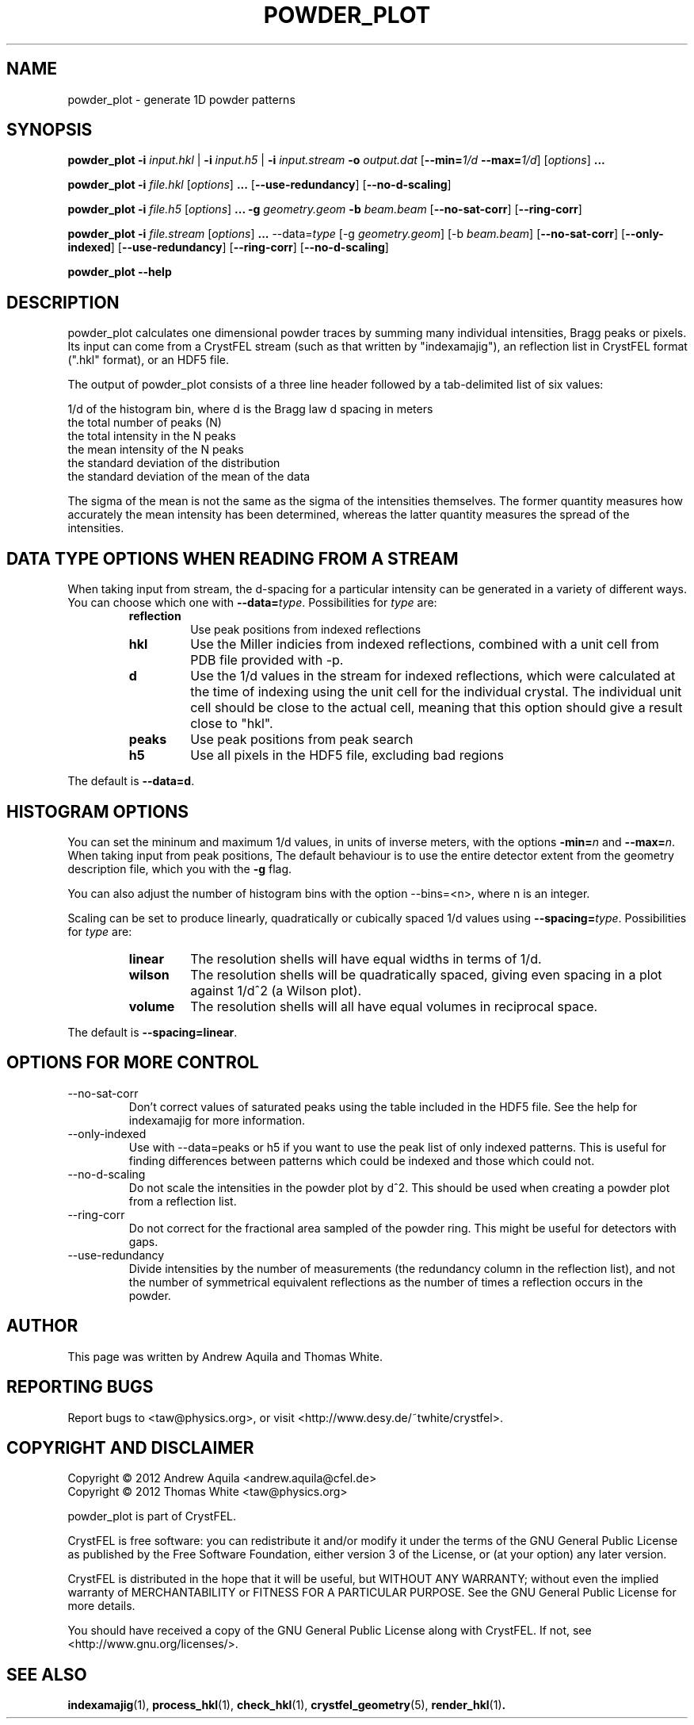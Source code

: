 .\" powder_plot man page
.\"
.\" Copyright © 2012 Andrew Aquila <andrew.aquila@cfel.de>
.\" Copyright © 2012 Thomas White <taw@physics.org>
.\"
.\" Part of CrystFEL - crystallography with a FEL
.\"

.TH POWDER_PLOT 1
.SH NAME
powder_plot \- generate 1D powder patterns
.SH SYNOPSIS
.PP
.B powder_plot
\fB-i\fR \fIinput.hkl\fR | \fB-i\fR \fIinput.h5\fR | \fB-i\fR \fIinput.stream\fR
\fB-o\fR \fIoutput.dat\fR
[\fB--min=\fR\fI1/d\fR \fB--max=\fR\fI1/d\fR]
[\fIoptions\fR\] \fB...\fR

.PP
.BR powder_plot
\fB-i\fR \fIfile.hkl\fR [\fIoptions\fR\] \fB...\fR [\fB--use-redundancy\fR] [\fB--no-d-scaling\fR]

.PP
.BR powder_plot
\fB-i\fR \fIfile.h5\fR [\fIoptions\fR\] \fB...\fR
\fB-g\fR \fIgeometry.geom\fR
\fB-b\fR \fIbeam.beam\fR [\fB--no-sat-corr\fR] [\fB--ring-corr\fR]

.PP
.BR powder_plot
\fB-i\fR \fIfile.stream\fR [\fIoptions\fR\] \fB...\fR --data=\fItype\fR
[-g \fIgeometry.geom\fR] [-b \fIbeam.beam\fR] [\fB--no-sat-corr\fR] [\fB--only-indexed\fR]
[\fB--use-redundancy\fR] [\fB--ring-corr\fR] [\fB--no-d-scaling\fR]

.PP
.BR powder_plot
\fB--help\fR

.SH DESCRIPTION

powder_plot calculates one dimensional powder traces by summing many individual intensities, Bragg peaks or pixels.  Its input can come from a CrystFEL stream (such as that written by "indexamajig"), an reflection list in CrystFEL format (".hkl" format), or an HDF5 file.

The output of powder_plot consists of a three line header followed by a tab-delimited list of six values:

 1/d of the histogram bin, where d is the Bragg law d spacing in meters
 the total number of peaks (N)
 the total intensity in the N peaks
 the mean intensity of the N peaks
 the standard deviation of the distribution
 the standard deviation of the mean of the data

The sigma of the mean is not the same as the sigma of the intensities
themselves.  The former quantity measures how accurately the mean intensity has
been determined, whereas the latter quantity measures the spread of the
intensities.

.SH DATA TYPE OPTIONS WHEN READING FROM A STREAM

When taking input from stream, the d-spacing for a particular intensity can be
generated in a variety of different ways.  You can choose which one with
\fB--data=\fR\fItype\fR.  Possibilities for \fItype\fR are:
.RS
.IP \fBreflection\fR
.PD
Use peak positions from indexed reflections
.IP \fBhkl\fR
.PD
Use the Miller indicies from indexed reflections, combined with a unit cell from PDB file provided with -p.
.IP \fBd\fR
.PD
Use the 1/d values in the stream for indexed reflections, which were calculated at the time of indexing using the unit cell for the individual crystal.  The individual unit cell should be close to the actual cell, meaning that this option should give a result close to "hkl".
.IP \fBpeaks\fR
.PD
Use peak positions from peak search
.IP \fBh5\fR
.PD
Use all pixels in the HDF5 file, excluding bad regions
.RE
.PP
The default is \fB--data=d\fR.


.SH HISTOGRAM OPTIONS

You can set the mininum and maximum 1/d values, in units of inverse meters,
with the options \fB-min=\fR\fIn\fR and \fB--max=\fR\fIn\fR.
When taking input from peak positions, The default behaviour is to use the entire detector extent from the geometry description file, which you  with the \fB-g\fR flag.

You can also adjust the number of histogram bins with the option --bins=<n>,
where n is an integer.

Scaling can be set to produce linearly, quadratically or cubically spaced 1/d
values using \fB--spacing=\fR\fItype\fR.  Possibilities for \fItype\fR are:
.RS
.IP \fBlinear\fR
.PD
The resolution shells will have equal widths in terms of 1/d.
.IP \fBwilson\fR
.PD
The resolution shells will be quadratically spaced, giving even spacing in a plot against 1/d^2 (a Wilson plot).
.IP \fBvolume\fR
.PD
The resolution shells will all have equal volumes in reciprocal space.
.RE
.PP
The default is \fB--spacing=linear\fR.

.SH OPTIONS FOR MORE CONTROL

.B
.IP --no-sat-corr
Don't correct values of saturated peaks using the table included in the HDF5 file.
See the help for indexamajig for more information.

.B
.IP --only-indexed
Use with --data=peaks or h5 if you want to use the peak list of only indexed patterns.
This is useful for finding differences between patterns which could be indexed and
those which could not.

.B
.IP --no-d-scaling
Do not scale the intensities in the powder plot by d^2.  This should be used when
creating a powder plot from a reflection list.

.B
.IP --ring-corr
Do not correct for the fractional area sampled of the powder ring.  This might be
useful for detectors with gaps.

.B
.IP --use-redundancy
Divide intensities by the number of measurements (the redundancy column in the
reflection list), and not the number of symmetrical equivalent reflections as the
number of times a reflection occurs in the powder.

.SH AUTHOR
This page was written by Andrew Aquila and Thomas White.

.SH REPORTING BUGS
Report bugs to <taw@physics.org>, or visit <http://www.desy.de/~twhite/crystfel>.

.SH COPYRIGHT AND DISCLAIMER
Copyright © 2012 Andrew Aquila <andrew.aquila@cfel.de>
.PD 0
.LP
Copyright © 2012 Thomas White <taw@physics.org>
.PD
.P
powder_plot is part of CrystFEL.
.P
CrystFEL is free software: you can redistribute it and/or modify it under the terms of the GNU General Public License as published by the Free Software Foundation, either version 3 of the License, or (at your option) any later version.
.P
CrystFEL is distributed in the hope that it will be useful, but WITHOUT ANY WARRANTY; without even the implied warranty of MERCHANTABILITY or FITNESS FOR A PARTICULAR PURPOSE.  See the GNU General Public License for more details.
.P
You should have received a copy of the GNU General Public License along with CrystFEL.  If not, see <http://www.gnu.org/licenses/>.

.SH SEE ALSO
.BR indexamajig (1),
.BR process_hkl (1),
.BR check_hkl (1),
.BR crystfel_geometry (5),
.BR render_hkl (1) .
